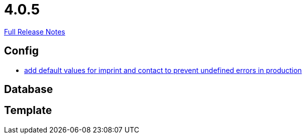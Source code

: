 // SPDX-FileCopyrightText: 2023 Artemis Changelog Contributors
//
// SPDX-License-Identifier: CC-BY-SA-4.0

= 4.0.5

link:https://github.com/ls1intum/Artemis/releases/tag/4.0.5[Full Release Notes]

== Config

* link:https://www.github.com/ls1intum/Artemis/commit/28c4a2ab699aac85c5d5db31bd07eda7fea9e643/[add default values for imprint and contact to prevent undefined errors in production]


== Database



== Template
